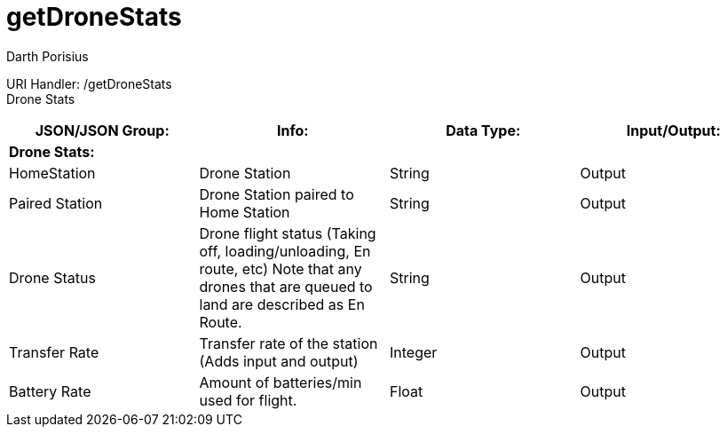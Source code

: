 = getDroneStats
Darth Porisius
:url-repo: https://www.github.com/porisius/FicsitRemoteMonitoring

URI Handler: /getDroneStats +
Drone Stats

[cols="1,1,1,1"]
|===
|JSON/JSON Group: |Info: |Data Type: |Input/Output:

4+|*Drone Stats:*

|HomeStation
|Drone Station
|String
|Output

|Paired Station
|Drone Station paired to Home Station
|String
|Output

|Drone Status
|Drone flight status (Taking off, loading/unloading, En route, etc) Note that any drones that are queued to land are described as En Route.
|String
|Output

|Transfer Rate
|Transfer rate of the station (Adds input and output)
|Integer
|Output

|Battery Rate
|Amount of batteries/min used for flight.
|Float
|Output